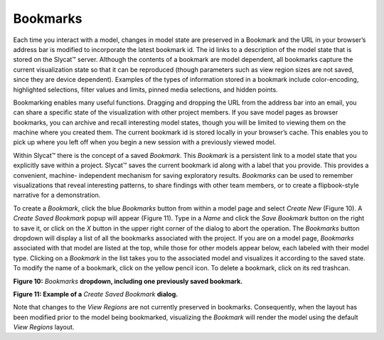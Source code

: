 Bookmarks
---------

Each time you interact with a model, changes in model state are preserved in a Bookmark and the URL in your browser’s address bar is 
modified to incorporate the latest bookmark id.  The id links to a description of the model state that is stored on the Slycat™ server.  
Although the contents of a bookmark are model dependent, all bookmarks capture the current visualization state so that it can be 
reproduced (though parameters such as view region sizes are not saved, since they are device dependent).  Examples of the types of 
information stored in a bookmark include color-encoding, highlighted selections, filter values and limits, pinned media selections, and 
hidden points.  

Bookmarking enables many useful functions.  Dragging and dropping the URL from the address bar into an email, you can share a specific 
state of the visualization with other project members.  If you save model pages as browser bookmarks, you can archive and recall 
interesting model states, though you will be limited to viewing them on the machine where you created them.  The current bookmark id is 
stored locally in your browser’s cache.  This enables you to pick up where you left off when you begin a new session with a previously 
viewed model.  

Within Slycat™ there is the concept of a saved *Bookmark*.  This *Bookmark* is a persistent link to a model state that you explicitly 
save within a project.  Slycat™ saves the current bookmark id along with a label that you provide.  This provides a convenient, machine-
independent mechanism for saving exploratory results.  *Bookmarks* can be used to remember visualizations that reveal interesting 
patterns, to share findings with other team members, or to create a flipbook-style narrative for a demonstration.  

To create a *Bookmark*, click the blue *Bookmarks* button from within a model page and select *Create New* (Figure 10).  A 
*Create Saved Bookmark* popup will appear (Figure 11).  Type in a *Name* and click the *Save Bookmark* button on the right to save it, or 
click on the *X* button in the upper right corner of the dialog to abort the operation.  The *Bookmarks* button dropdown will display a 
list of all the bookmarks associated with the project.  If you are on a model page, *Bookmarks* associated with that model are listed at 
the top, while those for other models appear below, each labeled with their model type.  Clicking on a *Bookmark* in the list takes you
to the associated model and visualizes it according to the saved state.  To modify the name of a bookmark, click on the yellow pencil 
icon.  To delete a bookmark, click on its red trashcan.

.. image:: Figure10.png
**Figure 10:** *Bookmarks* **dropdown, including one previously saved bookmark.**

.. image:: Figure11.png
**Figure 11: Example of a** *Create Saved Bookmark* **dialog.**

Note that changes to the *View Regions* are not currently preserved in bookmarks.  Consequently, when the layout has been modified prior 
to the model being bookmarked, visualizing the *Bookmark* will render the model using the default *View Regions* layout.
